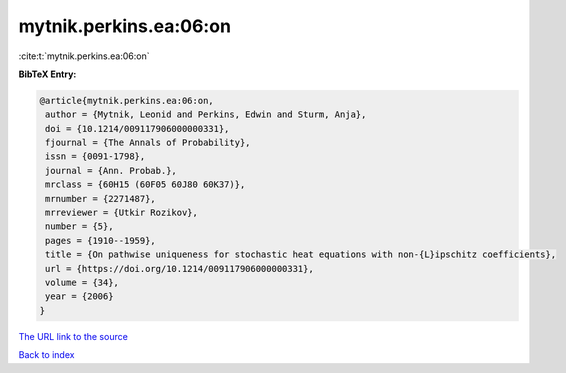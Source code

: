 mytnik.perkins.ea:06:on
=======================

:cite:t:`mytnik.perkins.ea:06:on`

**BibTeX Entry:**

.. code-block:: bibtex

   @article{mytnik.perkins.ea:06:on,
    author = {Mytnik, Leonid and Perkins, Edwin and Sturm, Anja},
    doi = {10.1214/009117906000000331},
    fjournal = {The Annals of Probability},
    issn = {0091-1798},
    journal = {Ann. Probab.},
    mrclass = {60H15 (60F05 60J80 60K37)},
    mrnumber = {2271487},
    mrreviewer = {Utkir Rozikov},
    number = {5},
    pages = {1910--1959},
    title = {On pathwise uniqueness for stochastic heat equations with non-{L}ipschitz coefficients},
    url = {https://doi.org/10.1214/009117906000000331},
    volume = {34},
    year = {2006}
   }
`The URL link to the source <ttps://doi.org/10.1214/009117906000000331}>`_


`Back to index <../By-Cite-Keys.html>`_
